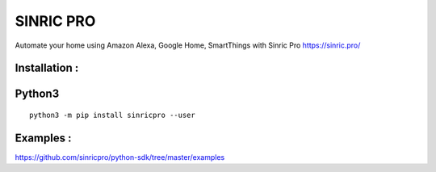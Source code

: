 SINRIC  PRO
===============

Automate your home using Amazon Alexa, Google Home, SmartThings with Sinric Pro https://sinric.pro/

Installation :
--------------

Python3
-------

::

    python3 -m pip install sinricpro --user

Examples :
--------------

https://github.com/sinricpro/python-sdk/tree/master/examples